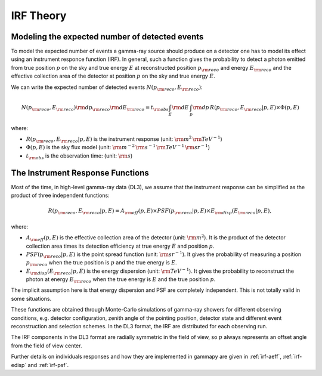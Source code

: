 .. _irf-theory:

IRF Theory
==========

Modeling the expected number of detected events
-----------------------------------------------

To model the expected number of events a gamma-ray source should produce on a detector
one has to model its effect using an instrument responce function (IRF). In general,
such a function gives the probability to detect a photon emitted from true position :math:`p`
on the sky and true energy :math:`E` at reconstructed position :math:`p_{\rm reco}` and energy
:math:`E_{\rm reco}` and the effective collection area of the detector at position :math:`p`
on the sky and true energy :math:`E`.

We can write the expected number of detected events  :math:`N(p_{\rm reco}, E_{\rm reco})`:

.. math::

   N(p_{\rm reco}, E_{\rm reco}) {\rm d}p_{\rm reco} {\rm d}E_{\rm reco} = 
   t_{\rm obs} \int_E {\rm d}E \, \int_p {\rm d}p \, R(p_{\rm reco}, E_{\rm reco}|p, E) \times \Phi(p, E)

where:

* :math:`R(p_{\rm reco}, E_{\rm reco}|p, E)` is the instrument response  (unit: :math:`{\rm m}^2\,{\rm TeV}^{-1}`)
* :math:`\Phi(p, E)` is the sky flux model  (unit: :math:`{\rm m}^{-2}\,{\rm s}^{-1}\,{\rm TeV}^{-1}\,{\rm sr}^{-1}`)
* :math:`t_{\rm obs}` is the observation time:  (unit: :math:`{\rm s}`)


The Instrument Response Functions
---------------------------------

Most of the time, in high-level gamma-ray data (DL3), we assume that the instrument response can
be simplified as the product of three independent functions:

.. math::

   R(p_{\rm reco}, E_{\rm reco}|p, E) = A_{\rm eff}(p, E) \times PSF(p_{\rm reco}|p, E) \times E_{\rm disp}(E_{\rm reco}|p, E),

where:

* :math:`A_{\rm eff}(p, E)` is the effective collection area of the detector  (unit: :math:`{\rm m}^2`). It is the product
  of the detector collection area times its detection efficiency at true energy :math:`E` and position :math:`p`.
* :math:`PSF(p_{\rm reco}|p, E)` is the point spread function (unit: :math:`{\rm sr}^{-1}`). It gives the probability of
  measuring a position :math:`p_{\rm reco}` when the true position is :math:`p` and the true energy is :math:`E`.
* :math:`E_{\rm disp}(E_{\rm reco}|p, E)` is the energy dispersion (unit: :math:`{\rm TeV}^{-1}`). It gives the probability to
  reconstruct the photon at energy :math:`E_{\rm reco}` when the true energy is :math:`E` and the true position :math:`p`.

The implicit assumption here is that energy dispersion and PSF are completely independent. This is not totally
valid in some situations.

These functions are obtained through Monte-Carlo simulations of gamma-ray showers for different observing conditions,
e.g.  detector configuration, zenith angle of the pointing position, detector state and different event reconstruction
and selection schemes. In the DL3 format, the IRF are distributed for each observing run.

The IRF components in the DL3 format are radially symmetric in the field of view, so :math:`p` always represents an offset
angle from the field of view center.

Further details on individuals responses and how they are implemented in gammapy are given in :ref:`irf-aeff`,
:ref:`irf-edisp` and :ref:`irf-psf`.


